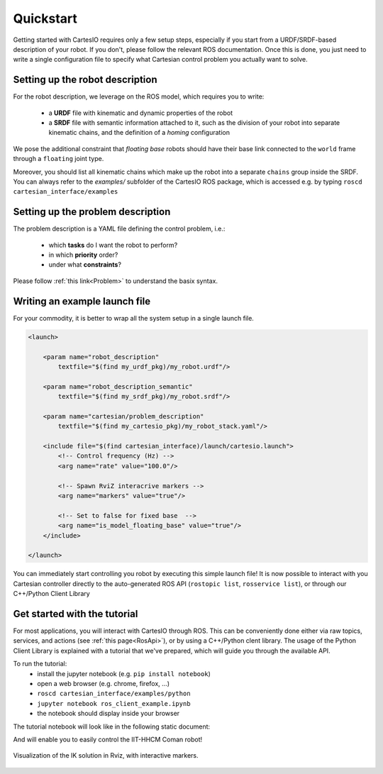 Quickstart
==========
Getting started with CartesIO requires only a few setup steps, especially if you start from a
URDF/SRDF-based description of your robot. If you don't, please follow the relevant ROS documentation.
Once this is done, you just need to write a single configuration file to specify what Cartesian control
problem you actually want to solve.

Setting up the robot description
--------------------------------
For the robot description, we leverage on the ROS model, which requires you to write:

 - a **URDF** file with kinematic and dynamic properties of the robot
 - a **SRDF** file with semantic information attached to it, such as the division of your robot into separate
   kinematic chains, and the definition of a *homing* configuration

We pose the additional constraint that *floating base* robots should have their base link connected
to the ``world`` frame through a ``floating`` joint type.

Moreover, you should list all kinematic chains which make up the robot into a separate ``chains`` group inside
the SRDF. You can always refer to the `examples/` subfolder of the CartesIO ROS package,
which is accessed e.g. by typing ``roscd cartesian_interface/examples``

Setting up the problem description
----------------------------------
The problem description is a YAML file defining the control problem, i.e.:

 - which **tasks** do I want the robot to perform?
 - in which **priority** order?
 - under what **constraints**?

Please follow :ref:`this link<Problem>` to understand the basix syntax.

Writing an example launch file
------------------------------
For your commodity, it is better to wrap all the system setup in a single launch file.

.. code-block:: xml

    <launch>

        <param name="robot_description"
            textfile="$(find my_urdf_pkg)/my_robot.urdf"/>

        <param name="robot_description_semantic"
            textfile="$(find my_srdf_pkg)/my_robot.srdf"/>

        <param name="cartesian/problem_description"
            textfile="$(find my_cartesio_pkg)/my_robot_stack.yaml"/>

        <include file="$(find cartesian_interface)/launch/cartesio.launch">
            <!-- Control frequency (Hz) -->
            <arg name="rate" value="100.0"/>

            <!-- Spawn RviZ interacrive markers -->
            <arg name="markers" value="true"/>

            <!-- Set to false for fixed base  -->
            <arg name="is_model_floating_base" value="true"/>
        </include>

    </launch>

You can immediately start controlling you robot by executing this simple launch file!
It is now possible to interact with you Cartesian controller directly to the auto-generated
ROS API (``rostopic list``, ``rosservice list``), or through our C++/Python Client Library

.. _Tutorial:

Get started with the tutorial
-----------------------------
For most applications, you will interact with CartesIO through ROS. This can be conveniently
done either via raw topics, services, and actions (see :ref:`this page<RosApi>`), or by using
a C++/Python clent library. The usage of the Python Client Library is explained with a tutorial
that we've prepared, which will guide you through the available API.

To run the tutorial:
 - install the jupyter notebook (e.g. ``pip install notebook``)
 - open a web browser (e.g. chrome, firefox, ...)
 - ``roscd cartesian_interface/examples/python``
 - ``jupyter notebook ros_client_example.ipynb``
 - the notebook should display inside your browser

The tutorial notebook will look like in the following static document:

.. raw:: html

    <iframe src="_static/tutorial_nb.html" height="480px" width="100%"></iframe>


And will enable you to easily control the IIT-HHCM Coman robot!

.. figure:: tutorial_rviz.png
    :width: 90%
    :align: center

    Visualization of the IK solution in Rviz, with interactive markers.
